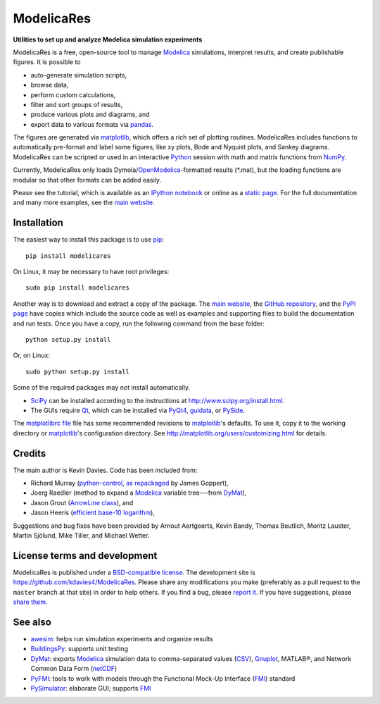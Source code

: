 #############
 ModelicaRes
#############

**Utilities to set up and analyze Modelica simulation experiments**

ModelicaRes is a free, open-source tool to manage Modelica_ simulations,
interpret results, and create publishable figures.  It is possible to

- auto-generate simulation scripts,
- browse data,
- perform custom calculations,
- filter and sort groups of results,
- produce various plots and diagrams, and
- export data to various formats via pandas_.

The figures are generated via matplotlib_, which offers a rich set of plotting
routines.  ModelicaRes includes functions to automatically pre-format and label
some figures, like xy plots, Bode and Nyquist plots, and Sankey diagrams.
ModelicaRes can be scripted or used in an interactive Python_ session with math
and matrix functions from NumPy_.

Currently, ModelicaRes only loads Dymola/OpenModelica_-formatted results
(\*.mat), but the loading functions are modular so that other formats can be
added easily.

Please see the tutorial, which is available as an `IPython notebook
<https://github.com/kdavies4/ModelicaRes/blob/master/examples/tutorial.ipynb>`_
or online as a `static page
<http://nbviewer.ipython.org/github/kdavies4/ModelicaRes/blob/master/examples/tutorial.ipynb>`_.
For the full documentation and many more examples, see the `main website`_.

Installation
~~~~~~~~~~~~

The easiest way to install this package is to use pip_::

    pip install modelicares

On Linux, it may be necessary to have root privileges::

    sudo pip install modelicares

Another way is to download and extract a copy of the package.  The `main
website`_, the `GitHub repository`_, and the `PyPI page`_ have copies which
include the source code as well as examples and supporting files to build the
documentation and run tests.  Once you have a copy, run the following command
from the base folder::

    python setup.py install

Or, on Linux::

    sudo python setup.py install

Some of the required packages may not install automatically.

- SciPy_ can be installed according to the instructions at
  http://www.scipy.org/install.html.
- The GUIs require Qt_, which can be installed via PyQt4_, guidata_, or PySide_.

The `matplotlibrc file
<https://github.com/kdavies4/ModelicaRes/blob/master/examples/matplotlibrc>`_
file has some recommended revisions to matplotlib_'s defaults.  To use it, copy
it to the working directory or matplotlib_'s configuration directory.  See
http://matplotlib.org/users/customizing.html for details.

Credits
~~~~~~~

The main author is Kevin Davies.  Code has been included from:

- Richard Murray (`python-control`_, `as repackaged
  <https://pypi.python.org/pypi/control>`_ by James Goppert),
- Joerg Raedler (method to expand a Modelica_ variable tree---from DyMat_),
- Jason Grout (`ArrowLine class`_), and
- Jason Heeris (`efficient base-10 logarithm`_),

Suggestions and bug fixes have been provided by Arnout Aertgeerts, Kevin Bandy,
Thomas Beutlich, Moritz Lauster, Martin Sjölund, Mike Tiller, and Michael
Wetter.

License terms and development
~~~~~~~~~~~~~~~~~~~~~~~~~~~~~

ModelicaRes is published under a `BSD-compatible license
<https://github.com/kdavies4/ModelicaRes/blob/release/LICENSE.txt>`_.  The
development site is https://github.com/kdavies4/ModelicaRes.  Please share any
modifications you make (preferably as a pull request to the ``master`` branch
at that site) in order to help others.  If you find a bug, please `report it
<https://github.com/kdavies4/ModelicaRes/issues/new>`_.  If you have
suggestions, please `share them
<https://github.com/kdavies4/ModelicaRes/wiki/Suggestions>`_.

See also
~~~~~~~~

- awesim_: helps run simulation experiments and organize results
- BuildingsPy_: supports unit testing
- DyMat_: exports Modelica_ simulation data to comma-separated values
  (CSV_), Gnuplot_, MATLAB®, and Network Common Data Form (netCDF_)
- PyFMI_: tools to work with models through the Functional Mock-Up Interface
  (FMI_) standard
- PySimulator_: elaborate GUI; supports FMI_


.. _main website: http://kdavies4.github.io/ModelicaRes/
.. _PyPI page: http://pypi.python.org/pypi/ModelicaRes
.. _GitHub repository: https://github.com/kdavies4/ModelicaRes

.. _Modelica: http://www.modelica.org/
.. _Python: http://www.python.org/
.. _pandas: http://pandas.pydata.org/
.. _matplotlib: http://www.matplotlib.org/
.. _NumPy: http://numpy.scipy.org/
.. _SciPy: http://www.scipy.org/index.html
.. _OpenModelica: https://www.openmodelica.org/
.. _Qt: http://qt-project.org/
.. _PyQt4: http://www.riverbankcomputing.co.uk/software/pyqt/
.. _guidata: https://code.google.com/p/guidata/
.. _PySide: http://qt-project.org/wiki/pyside
.. _pip: https://pypi.python.org/pypi/pip
.. _awesim: https://github.com/saroele/awesim
.. _BuildingsPy: http://simulationresearch.lbl.gov/modelica/buildingspy/
.. _DyMat: http://www.j-raedler.de/projects/dymat/
.. _PyFMI: https://pypi.python.org/pypi/PyFMI
.. _PySimulator: https://github.com/PySimulator/PySimulator
.. _Gnuplot: http://www.gnuplot.info
.. _CSV: http://en.wikipedia.org/wiki/Comma-separated_values
.. _netCDF: http://www.unidata.ucar.edu/software/netcdf/
.. _FMI: https://www.fmi-standard.org
.. _python-control: http://sourceforge.net/apps/mediawiki/python-control
.. _ArrowLine class: http://old.nabble.com/Arrows-using-Line2D-and-shortening-lines-td19104579.html
.. _efficient base-10 logarithm: http://www.mail-archive.com/matplotlib-users@lists.sourceforge.net/msg14433.html
